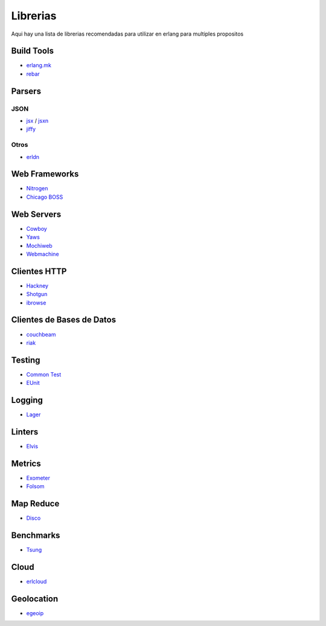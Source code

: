 Librerias
=========

Aqui hay una lista de librerias recomendadas para utilizar en erlang para multiples propositos

Build Tools
-----------

* `erlang.mk <https://github.com/ninenines/erlang.mk>`_
* `rebar <https://github.com/rebar/rebar>`_

Parsers
-------

JSON
....

* `jsx <https://github.com/talentdeficit/jsx/>`_ / `jsxn <https://github.com/talentdeficit/jsxn/>`_
* `jiffy <https://github.com/davisp/jiffy/>`_

Otros
.....

* `erldn <https://github.com/marianoguerra/erldn>`_

Web Frameworks
--------------

* `Nitrogen <https://github.com/nitrogen/nitrogen>`_
* `Chicago BOSS <https://github.com/ChicagoBoss/ChicagoBoss>`_

Web Servers
-----------

* `Cowboy <https://github.com/ninenines/cowboy>`_
* `Yaws <https://github.com/klacke/yaws>`_
* `Mochiweb <https://github.com/mochi/mochiweb>`_
* `Webmachine <https://github.com/basho/webmachine>`_

Clientes HTTP
-------------

* `Hackney <https://github.com/benoitc/hackney>`_
* `Shotgun <https://github.com/inaka/shotgun>`_
* `ibrowse <https://github.com/cmullaparthi/ibrowse>`_

Clientes de Bases de Datos
--------------------------

* `couchbeam <https://github.com/benoitc/couchbeam>`_
* `riak <https://github.com/basho/riak-erlang-client>`_

Testing
-------

* `Common Test <https://github.com/erlang/otp/tree/maint/lib/common_test>`_
* `EUnit <https://github.com/richcarl/eunit>`_

Logging
-------

* `Lager <https://github.com/basho/lager>`_

Linters
-------

* `Elvis <https://github.com/inaka/elvis>`_

Metrics
-------

* `Exometer <https://github.com/Feuerlabs/exometer>`_
* `Folsom <https://github.com/boundary/folsom>`_

Map Reduce
----------

* `Disco <https://github.com/discoproject/disco>`_

Benchmarks
----------

* `Tsung <https://github.com/processone/tsung>`_

Cloud
-----

* `erlcloud <https://github.com/gleber/erlcloud>`_

Geolocation
-----------

* `egeoip  <https://github.com/mochi/egeoip>`_
